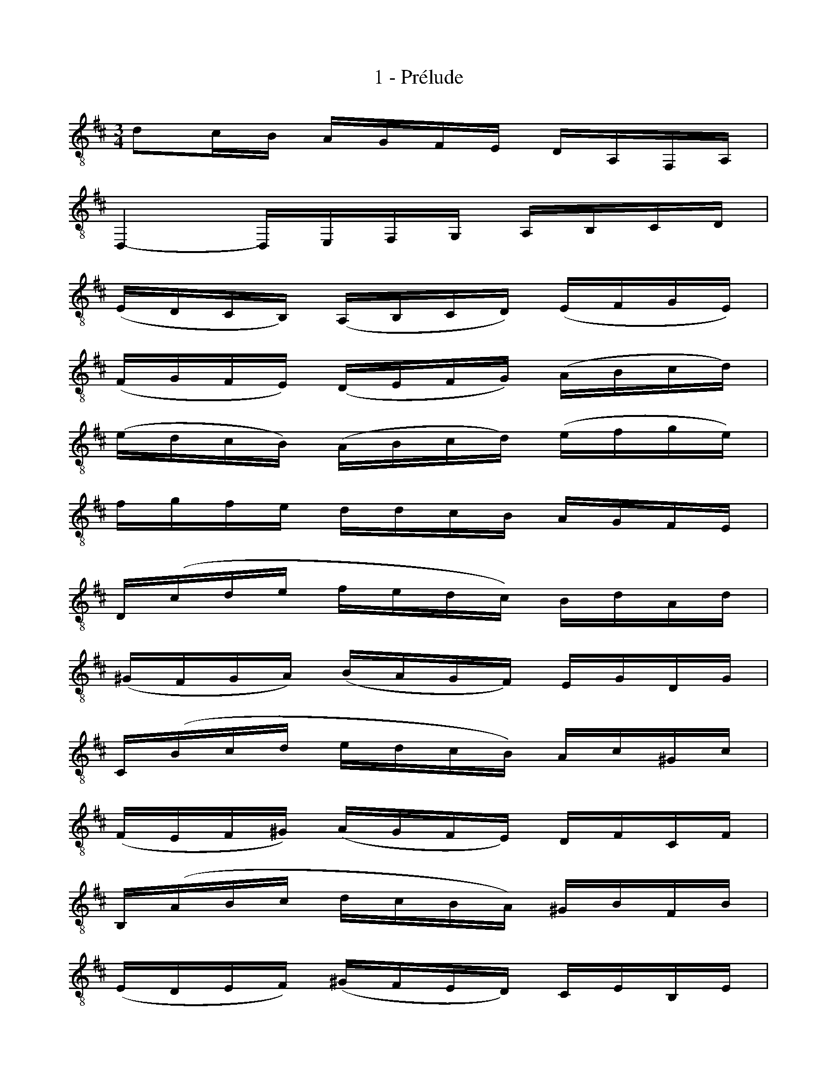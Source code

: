 X:1
T:1 - Prélude
%%%% C:Jean-Sébastien Bach
M:3/4
L:1/16
%Mabc Q:1/4=70
K:D clef=treble_8 instrument=_B
%%MIDI program 71 % clarinette
%%MIDI gracedivider 2
%%%%
%% 1
D2CB, A,G,F,E, D,A,,F,,A,, |
%% 2
D,,4- D,,E,,F,,G,, A,,B,,C,D, |
%% 3
(E,D,C,B,,) (A,,B,,C,D,) (E,F,G,E,) |
%% 4
(F,G,F,E,) (D,E,F,G,) (A,B,CD) |$
%% 5
(EDCB,) (A,B,CD) (EFGE) |
%% 6
FGFE DDCB, A,G,F,E, |
%% 7
D,(CDE FEDC) B,DA,D |
%% 8
(^G,F,G,A,) (B,A,G,F,) E,G,D,G, |$
%% 9
C,(B,CD EDCB,) A,C^G,C |
%% 10
(F,E,F,^G,) (A,G,F,E,) D,F,C,F, |
%% 11
B,,(A,B,C DCB,A,) ^G,B,F,B, |
%% 12
(E,D,E,F,) (^G,F,E,D,) C,E,B,,E, |$
%% 13
A,,(E,F,^G,) (A,B,CD) (EDCB,) |
%% 14
(CDED) (CB,A,B,) (CB,A,=G,) |
%% 15
(F,A,F,^D,) (B,,C,^D,E,) (F,G,A,F,) |
%% 16
G,EB,G, (E,F,G,A,) (B,CDB,) |$
%% 17
CEC^A, (F,^G,^A,B,) (CDEC) |
%% 18
(DEDC) (B,=G,F,E,) (D,C,B,,A,,) |
%% 19
(G,,B,,C,^D,) (E,F,G,E,) (C^A,B,E,) |
%% 20
F,,(C,E,B,) ^A,CF,A, CED^A, |$
%% 21
B,^E,(B,C B,)E,(B,C B,)E,(B,C |
%% 22
D)F,(B,C D)F,(B,C D)F,(CD |
%%23
E)F,(CD E)F,(CD E)C(^A,^G, |
%% 24
F,)D(B,^A, B,)D(B,^A, B,)D(B,^G, |$
%% 25
^E,)D(B,^A, B,)D(B,^A, B,)DB,=G, |
%% 26
=E,C(^A,^G, ^A,)C(=G,F, G,)CF,E, |
%% 27
D,B,,D,F, D,B,,D,F, B,DB,F, |$
%% 28
D,B,,D,F, D,B,,D,F, B,DB,G, |
%% 29
E,C,E,A, E,C,E,A, CECA, |
%% 30
G,C,(G,A, G,)C,(G,A, G,)ECA, |
%% 31
F,D,F,A, F,D,F,A, =CECA, |$
%% 32
F,D,F,A, F,D,F,A, D=CB,A, |
%% 33
B,G,(F,G, A,B,CD E)B,G,E, |
%% 34
A,F,(E,F, G,A,B,C D)A,F,D, |
%% 35
G,E,(G,A, G,)E,(G,A, G,)D,(G,A, |$
%% 36
G,)C,(G,A, G,)B,,(G,A, G,)A,,(G,A, |
%% 37
F,)A,,(D,,A,, F,)A,,(D,,A,, F,)E,D,C, |
%% 38
(B,,F,D)F, (B,,F,D)F, B,,A,G,F, |
%% 39
G,B,,(E,,B,, G,)B,,(E,,B,, G,)F,E,D, |$
%% 40
(C,^G,E)G, (C,G,E)G, C,B,A,G, |
%% 41
A,C,(F,,C, A,)C,(F,,C, A,)=G,F,E, |
%% 42
(D,A,F)A, (D,A,F)A, D,=CB,A, |
%% 43
B,D,(G,,D, B,)D,(G,,D, B,)A,G,F, |$
%% 44
(E,B,G)B, (E,B,G)B, E,B,CD |
%% 45
(A,,CG)C (A,,CG)C (A,,CG)C |
%% 46
(A,,DF)D (A,,DF)D (A,,DF)D |
%% 47
(A,,DE)D (A,,CE)C (A,,B,E)B, |$
%% 48
(A,,CE)C (A,,CA)C (A,,CE)C |
%% 49
(A,,CD)C (A,,B,D)B, (A,,A,D)A, |
%% 50
(A,,B,D)B, (A,,B,G)B, (A,,B,D)B, |
%% 51
(A,,B,C)B, (A,,A,C)A, (A,,G,C)G, |$
%% 52
(A,,A,C)A, (A,,A,F)A, (A,,A,C)A, |
%% 53
(A,,A,B,)A, (A,,G,B,)G, (A,,F,B,)F, |
%% 54
(A,,G,B,)G, (A,,G,E)G, (A,,G,B,)G, |
%% 55
(A,,G,C)G, (A,,G,E)G, (A,,G,C)G, |$
%% 56
(A,,F,D)F, (A,,F,F)F, (A,,F,D)F, |
%% 57
(A,,G,C)G, (A,,G,E)G, (A,,G,C)G, |
%% 58
(A,,=F,D)F, (A,,F,=F)F, (A,,F,D)F, |$
%% 59
(A,,^G,D)G, (A,,E,D)E, (A,,^F,D)F, |
%% 60
(A,,^G,D)G, (A,,F,D)F, (A,,^G,D)G, |
%% 61
A,,A,(CB,) (A,=G,F,E,) A,F,A,E, |$
%% 62
A,^D,(A,B, A,)D,(A,B, A,)D,(A,B, |
%% 63
G,)E,(B,A,) (G,F,E,=D,) G,E,G,D, |
%% 64
G,C,(G,A, G,)C,(G,A, G,)C,(G,A, |
%% 65
F,)D,(A,G,) (F,E,D,C,) D,B,,D,A,, |$
%% 66
D,^G,,(D,E, D,)G,,(D,E, D,)G,,(D,E, |
%% 67
C,)A,,C,E, C,A,,C,E, C,=G,,C,E, |
%% 68
=C,F,,(C,D, C,)F,,(C,D, C,)F,,(C,D, |
%% 69
B,,)G,,B,,D, B,,G,,B,,D, B,,F,,B,,D, |$
%% 70
^C,E,,C,G, C,E,,C,G, C,E,,C,G, |
%% 71
F,D,,E,,F,, G,,A,,B,,C, D,E,F,G, |
%% 72
A,F,(D,E, F,G,A,B, =C)B,CA, |
%% 73
B,G,(E,F, G,A,B,^C D)CDB, |$
%% 74
CA,(F,G, A,B,CD E)DEC |
%% 75
DB,(G,A, B,CDE F)EFD |
%% 76
(CB,C)A, (G,F,G,)E, (C,B,,C,)A,, |
%% 77
{G,,B,,E,}C4 z4 z4 |$
%% 78
F,,(DCB,) A,G,F,E, D,A,,F,,A,, |
%% 79
{=F,,D,A,}B,4 z4 z4 |
%% 80
{E,,A,,G,}C4 z4 z4 |
%% 81
{D,,A,,F,}D4 ({A,,E,}D4 C4) |$
%% 82
{D,,A,,F,}D4- DF,(DE D)F,(DE) |
%% 83
{D,,A,,F,}=C4- CF,(CD C)F,(CD) |
%% 84
{D,,B,,G,}B,4- B,(G,F,G,) B,(G,F,G,) |$
%% 85
{D,,_B,,E,}^C4- CDCD CDCD |
%% 86
!trill!{E,}C12 |
%% 87
D2CB, A,G,F,E, D,A,,F,,A,, |
%% 88
{D,,A,,F,}D4 z4 z4 |]$
%%%%%%%%%%%%%%%%
